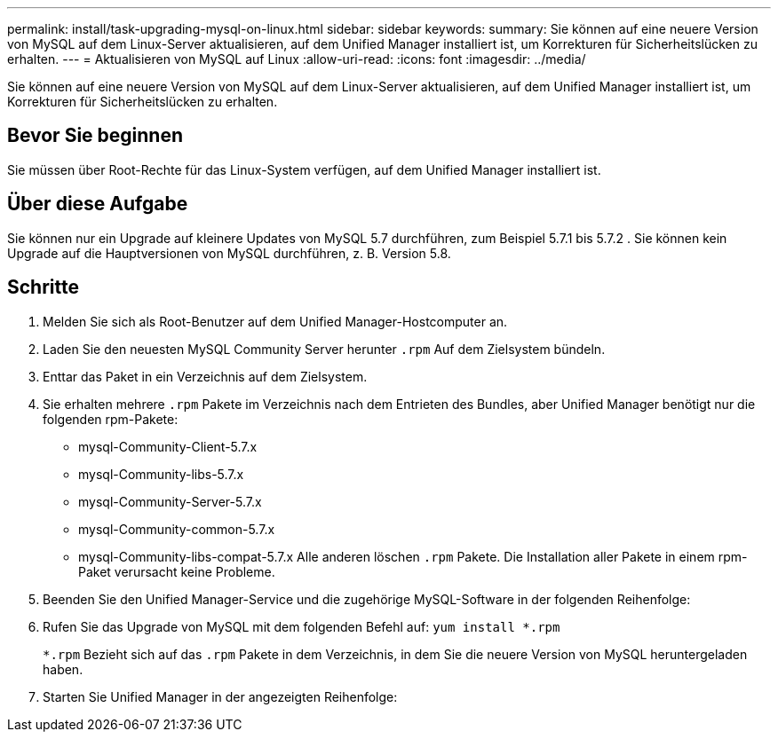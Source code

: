 ---
permalink: install/task-upgrading-mysql-on-linux.html 
sidebar: sidebar 
keywords:  
summary: Sie können auf eine neuere Version von MySQL auf dem Linux-Server aktualisieren, auf dem Unified Manager installiert ist, um Korrekturen für Sicherheitslücken zu erhalten. 
---
= Aktualisieren von MySQL auf Linux
:allow-uri-read: 
:icons: font
:imagesdir: ../media/


[role="lead"]
Sie können auf eine neuere Version von MySQL auf dem Linux-Server aktualisieren, auf dem Unified Manager installiert ist, um Korrekturen für Sicherheitslücken zu erhalten.



== Bevor Sie beginnen

Sie müssen über Root-Rechte für das Linux-System verfügen, auf dem Unified Manager installiert ist.



== Über diese Aufgabe

Sie können nur ein Upgrade auf kleinere Updates von MySQL 5.7 durchführen, zum Beispiel 5.7.1 bis 5.7.2 . Sie können kein Upgrade auf die Hauptversionen von MySQL durchführen, z. B. Version 5.8.



== Schritte

. Melden Sie sich als Root-Benutzer auf dem Unified Manager-Hostcomputer an.
. Laden Sie den neuesten MySQL Community Server herunter `.rpm` Auf dem Zielsystem bündeln.
. Enttar das Paket in ein Verzeichnis auf dem Zielsystem.
. Sie erhalten mehrere `.rpm` Pakete im Verzeichnis nach dem Entrieten des Bundles, aber Unified Manager benötigt nur die folgenden rpm-Pakete:
+
** mysql-Community-Client-5.7.x
** mysql-Community-libs-5.7.x
** mysql-Community-Server-5.7.x
** mysql-Community-common-5.7.x
** mysql-Community-libs-compat-5.7.x Alle anderen löschen `.rpm` Pakete. Die Installation aller Pakete in einem rpm-Paket verursacht keine Probleme.


. Beenden Sie den Unified Manager-Service und die zugehörige MySQL-Software in der folgenden Reihenfolge:
. Rufen Sie das Upgrade von MySQL mit dem folgenden Befehl auf: `yum install *.rpm`
+
`*.rpm` Bezieht sich auf das `.rpm` Pakete in dem Verzeichnis, in dem Sie die neuere Version von MySQL heruntergeladen haben.

. Starten Sie Unified Manager in der angezeigten Reihenfolge:

